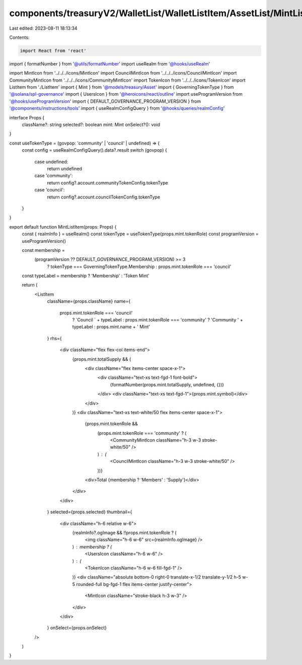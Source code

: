 components/treasuryV2/WalletList/WalletListItem/AssetList/MintListItem.tsx
==========================================================================

Last edited: 2023-08-11 18:13:34

Contents:

.. code-block:: tsx

    import React from 'react'

import { formatNumber } from '@utils/formatNumber'
import useRealm from '@hooks/useRealm'

import MintIcon from '../../../icons/MintIcon'
import CouncilMintIcon from '../../../icons/CouncilMintIcon'
import CommunityMintIcon from '../../../icons/CommunityMintIcon'
import TokenIcon from '../../../icons/TokenIcon'
import ListItem from './ListItem'
import { Mint } from '@models/treasury/Asset'
import { GoverningTokenType } from '@solana/spl-governance'
import { UsersIcon } from '@heroicons/react/outline'
import useProgramVersion from '@hooks/useProgramVersion'
import { DEFAULT_GOVERNANCE_PROGRAM_VERSION } from '@components/instructions/tools'
import { useRealmConfigQuery } from '@hooks/queries/realmConfig'

interface Props {
  className?: string
  selected?: boolean
  mint: Mint
  onSelect?(): void
}

const useTokenType = (govpop: 'community' | 'council' | undefined) => {
  const config = useRealmConfigQuery().data?.result
  switch (govpop) {
    case undefined:
      return undefined
    case 'community':
      return config?.account.communityTokenConfig.tokenType
    case 'council':
      return config?.account.councilTokenConfig.tokenType
  }
}

export default function MintListItem(props: Props) {
  const { realmInfo } = useRealm()
  const tokenType = useTokenType(props.mint.tokenRole)
  const programVersion = useProgramVersion()

  const membership =
    (programVersion ?? DEFAULT_GOVERNANCE_PROGRAM_VERSION) >= 3
      ? tokenType === GoverningTokenType.Membership
      : props.mint.tokenRole === 'council'

  const typeLabel = membership ? 'Membership' : 'Token Mint'

  return (
    <ListItem
      className={props.className}
      name={
        props.mint.tokenRole === 'council'
          ? `Council ` + typeLabel
          : props.mint.tokenRole === 'community'
          ? 'Community ' + typeLabel
          : props.mint.name + ' Mint'
      }
      rhs={
        <div className="flex flex-col items-end">
          {props.mint.totalSupply && (
            <div className="flex items-center space-x-1">
              <div className="text-xs text-fgd-1 font-bold">
                {formatNumber(props.mint.totalSupply, undefined, {})}
              </div>
              <div className="text-xs text-fgd-1">{props.mint.symbol}</div>
            </div>
          )}
          <div className="text-xs text-white/50 flex items-center space-x-1">
            {props.mint.tokenRole &&
              (props.mint.tokenRole === 'community' ? (
                <CommunityMintIcon className="h-3 w-3 stroke-white/50" />
              ) : (
                <CouncilMintIcon className="h-3 w-3 stroke-white/50" />
              ))}
            <div>Total {membership ? 'Members' : 'Supply'}</div>
          </div>
        </div>
      }
      selected={props.selected}
      thumbnail={
        <div className="h-6 relative w-6">
          {realmInfo?.ogImage && !!props.mint.tokenRole ? (
            <img className="h-6 w-6" src={realmInfo.ogImage} />
          ) : membership ? (
            <UsersIcon className="h-6 w-6" />
          ) : (
            <TokenIcon className="h-6 w-6 fill-fgd-1" />
          )}
          <div className="absolute bottom-0 right-0 translate-x-1/2 translate-y-1/2 h-5 w-5 rounded-full bg-fgd-1 flex items-center justify-center">
            <MintIcon className="stroke-black h-3 w-3" />
          </div>
        </div>
      }
      onSelect={props.onSelect}
    />
  )
}


